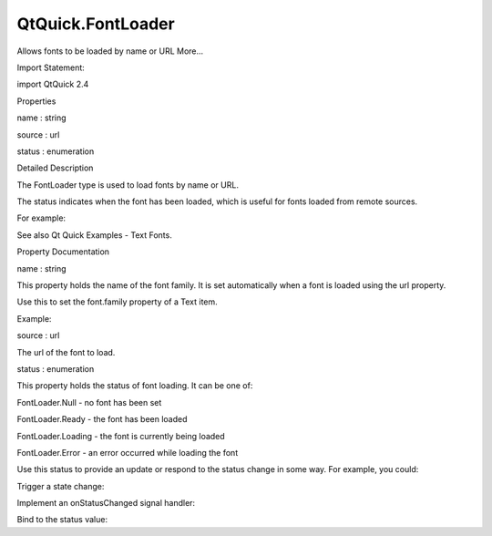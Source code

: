 QtQuick.FontLoader
==================

.. raw:: html

   <p>

Allows fonts to be loaded by name or URL More...

.. raw:: html

   </p>

.. raw:: html

   <!-- @@@FontLoader -->

.. raw:: html

   <table class="alignedsummary">

.. raw:: html

   <tr>

.. raw:: html

   <td class="memItemLeft rightAlign topAlign">

Import Statement:

.. raw:: html

   </td>

.. raw:: html

   <td class="memItemRight bottomAlign">

import QtQuick 2.4

.. raw:: html

   </td>

.. raw:: html

   </tr>

.. raw:: html

   </table>

.. raw:: html

   <ul>

.. raw:: html

   </ul>

.. raw:: html

   <h2 id="properties">

Properties

.. raw:: html

   </h2>

.. raw:: html

   <ul>

.. raw:: html

   <li class="fn">

name : string

.. raw:: html

   </li>

.. raw:: html

   <li class="fn">

source : url

.. raw:: html

   </li>

.. raw:: html

   <li class="fn">

status : enumeration

.. raw:: html

   </li>

.. raw:: html

   </ul>

.. raw:: html

   <!-- $$$FontLoader-description -->

.. raw:: html

   <h2 id="details">

Detailed Description

.. raw:: html

   </h2>

.. raw:: html

   </p>

.. raw:: html

   <p>

The FontLoader type is used to load fonts by name or URL.

.. raw:: html

   </p>

.. raw:: html

   <p>

The status indicates when the font has been loaded, which is useful for
fonts loaded from remote sources.

.. raw:: html

   </p>

.. raw:: html

   <p>

For example:

.. raw:: html

   </p>

.. raw:: html

   <pre class="qml">import QtQuick 2.0
   <span class="type"><a href="QtQuick.Column.md">Column</a></span> {
   <span class="type"><a href="index.html">FontLoader</a></span> { <span class="name">id</span>: <span class="name">fixedFont</span>; <span class="name">name</span>: <span class="string">&quot;Courier&quot;</span> }
   <span class="type"><a href="index.html">FontLoader</a></span> { <span class="name">id</span>: <span class="name">webFont</span>; <span class="name">source</span>: <span class="string">&quot;http://www.mysite.com/myfont.ttf&quot;</span> }
   <span class="type"><a href="QtQuick.Text.md">Text</a></span> { <span class="name">text</span>: <span class="string">&quot;Fixed-size font&quot;</span>; <span class="name">font</span>.family: <span class="name">fixedFont</span>.<span class="name">name</span> }
   <span class="type"><a href="QtQuick.Text.md">Text</a></span> { <span class="name">text</span>: <span class="string">&quot;Fancy font&quot;</span>; <span class="name">font</span>.family: <span class="name">webFont</span>.<span class="name">name</span> }
   }</pre>

.. raw:: html

   <p>

See also Qt Quick Examples - Text Fonts.

.. raw:: html

   </p>

.. raw:: html

   <!-- @@@FontLoader -->

.. raw:: html

   <h2>

Property Documentation

.. raw:: html

   </h2>

.. raw:: html

   <!-- $$$name -->

.. raw:: html

   <table class="qmlname">

.. raw:: html

   <tr valign="top" id="name-prop">

.. raw:: html

   <td class="tblQmlPropNode">

.. raw:: html

   <p>

name : string

.. raw:: html

   </p>

.. raw:: html

   </td>

.. raw:: html

   </tr>

.. raw:: html

   </table>

.. raw:: html

   <p>

This property holds the name of the font family. It is set automatically
when a font is loaded using the url property.

.. raw:: html

   </p>

.. raw:: html

   <p>

Use this to set the font.family property of a Text item.

.. raw:: html

   </p>

.. raw:: html

   <p>

Example:

.. raw:: html

   </p>

.. raw:: html

   <pre class="qml"><span class="type"><a href="QtQuick.Item.md">Item</a></span> {
   <span class="name">width</span>: <span class="number">200</span>; <span class="name">height</span>: <span class="number">50</span>
   <span class="type"><a href="index.html">FontLoader</a></span> {
   <span class="name">id</span>: <span class="name">webFont</span>
   <span class="name">source</span>: <span class="string">&quot;http://www.mysite.com/myfont.ttf&quot;</span>
   }
   <span class="type"><a href="QtQuick.Text.md">Text</a></span> {
   <span class="name">text</span>: <span class="string">&quot;Fancy font&quot;</span>
   <span class="name">font</span>.family: <span class="name">webFont</span>.<span class="name">name</span>
   }
   }</pre>

.. raw:: html

   <!-- @@@name -->

.. raw:: html

   <table class="qmlname">

.. raw:: html

   <tr valign="top" id="source-prop">

.. raw:: html

   <td class="tblQmlPropNode">

.. raw:: html

   <p>

source : url

.. raw:: html

   </p>

.. raw:: html

   </td>

.. raw:: html

   </tr>

.. raw:: html

   </table>

.. raw:: html

   <p>

The url of the font to load.

.. raw:: html

   </p>

.. raw:: html

   <!-- @@@source -->

.. raw:: html

   <table class="qmlname">

.. raw:: html

   <tr valign="top" id="status-prop">

.. raw:: html

   <td class="tblQmlPropNode">

.. raw:: html

   <p>

status : enumeration

.. raw:: html

   </p>

.. raw:: html

   </td>

.. raw:: html

   </tr>

.. raw:: html

   </table>

.. raw:: html

   <p>

This property holds the status of font loading. It can be one of:

.. raw:: html

   </p>

.. raw:: html

   <ul>

.. raw:: html

   <li>

FontLoader.Null - no font has been set

.. raw:: html

   </li>

.. raw:: html

   <li>

FontLoader.Ready - the font has been loaded

.. raw:: html

   </li>

.. raw:: html

   <li>

FontLoader.Loading - the font is currently being loaded

.. raw:: html

   </li>

.. raw:: html

   <li>

FontLoader.Error - an error occurred while loading the font

.. raw:: html

   </li>

.. raw:: html

   </ul>

.. raw:: html

   <p>

Use this status to provide an update or respond to the status change in
some way. For example, you could:

.. raw:: html

   </p>

.. raw:: html

   <ul>

.. raw:: html

   <li>

Trigger a state change:

.. raw:: html

   <pre class="qml"><span class="type"><a href="QtQuick.State.md">State</a></span> { <span class="name">name</span>: <span class="string">'loaded'</span>; <span class="name">when</span>: <span class="name">loader</span>.<span class="name">status</span> <span class="operator">==</span> <span class="name">FontLoader</span>.<span class="name">Ready</span> }</pre>

.. raw:: html

   </li>

.. raw:: html

   <li>

Implement an onStatusChanged signal handler:

.. raw:: html

   <pre class="qml"><span class="type"><a href="index.html">FontLoader</a></span> {
   <span class="name">id</span>: <span class="name">loader</span>
   <span class="name">onStatusChanged</span>: <span class="keyword">if</span> (<span class="name">loader</span>.<span class="name">status</span> <span class="operator">==</span> <span class="name">FontLoader</span>.<span class="name">Ready</span>) <span class="name">console</span>.<span class="name">log</span>(<span class="string">'Loaded'</span>)
   }</pre>

.. raw:: html

   </li>

.. raw:: html

   <li>

Bind to the status value:

.. raw:: html

   <pre class="qml"><span class="type"><a href="QtQuick.Text.md">Text</a></span> { <span class="name">text</span>: <span class="name">loader</span>.<span class="name">status</span> <span class="operator">==</span> <span class="name">FontLoader</span>.<span class="name">Ready</span> ? <span class="string">'Loaded'</span> : <span class="string">'Not loaded'</span> }</pre>

.. raw:: html

   </li>

.. raw:: html

   </ul>

.. raw:: html

   <!-- @@@status -->



